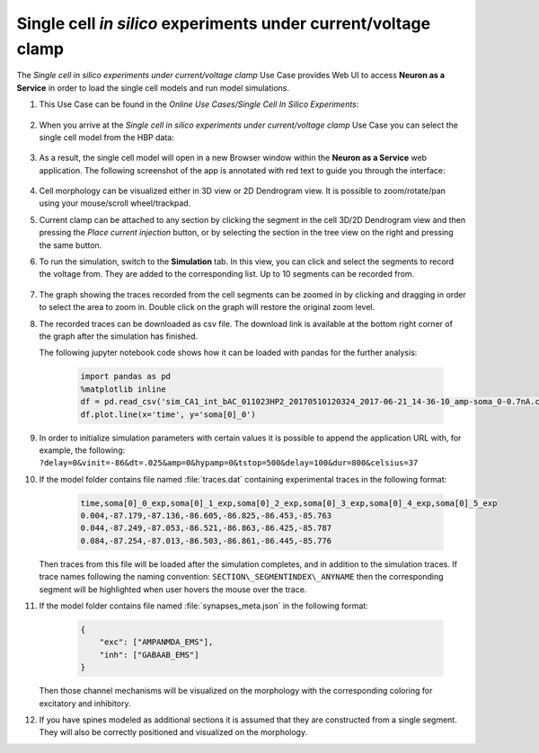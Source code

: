 .. _single_cell_clamp:

###############################################################
Single cell *in silico* experiments under current/voltage clamp
###############################################################

The *Single cell in silico experiments under current/voltage clamp* Use Case 
provides Web UI to access **Neuron as a Service** in order to load the single 
cell models and run model simulations.

#. This Use Case can be found in the *Online Use Cases/Single Cell In Silico Experiments*:

     .. image:: images/single_cell_in_silico.png
        :width: 700px

#. When you arrive at the *Single cell in silico experiments under current/voltage clamp* Use Case
   you can select the single cell model from the HBP data:

     .. image:: images/single_cell_in_silico_select.png
        :width: 700px

#. As a result, the single cell model will open in a new Browser window within the
   **Neuron as a Service** web application. The following screenshot of the app is annotated with
   red text to guide you through the interface:

     .. image:: images/neuron_as_a_service_ui.png
        :width: 700px

#. Cell morphology can be visualized either in 3D view or 2D Dendrogram view. It is possible to
   zoom/rotate/pan using your mouse/scroll wheel/trackpad.

#. Current clamp can be attached to any section by clicking the segment in the cell 3D/2D Dendrogram
   view and then pressing the *Place current injection* button, or by selecting the section in the
   tree view on the right and pressing the same button.

#. To run the simulation, switch to the **Simulation** tab. In this view, you can click
   and select the segments to record the voltage from. They are added to the corresponding list. Up to
   10 segments can be recorded from.

     .. image:: images/neuron_as_a_service_ui_sim.png
        :width: 700px

#. The graph showing the traces recorded from the cell segments can be zoomed in by clicking and dragging
   in order to select the area to zoom in. Double click on the graph will restore the original zoom level.

#. The recorded traces can be downloaded as csv file. The download link is available at the
   bottom right corner of the graph after the simulation has finished.

   The following jupyter notebook code shows how it can be loaded with pandas for the further analysis:

    .. sourcecode:: python

        import pandas as pd
        %matplotlib inline
        df = pd.read_csv('sim_CA1_int_bAC_011023HP2_20170510120324_2017-06-21_14-36-10_amp-soma_0-0.7nA.csv')
        df.plot.line(x='time', y='soma[0]_0')

#. In order to initialize simulation parameters with certain values it is possible to append the application
   URL with, for example, the following:
   ``?delay=0&vinit=-86&dt=.025&amp=0&hypamp=0&tstop=500&delay=100&dur=800&celsius=37``

#. If the model folder contains file named :file:`traces.dat` containing experimental traces in the following format:

    .. sourcecode:: text

        time,soma[0]_0_exp,soma[0]_1_exp,soma[0]_2_exp,soma[0]_3_exp,soma[0]_4_exp,soma[0]_5_exp
        0.004,-87.179,-87.136,-86.605,-86.825,-86.453,-85.763
        0.044,-87.249,-87.053,-86.521,-86.863,-86.425,-85.787
        0.084,-87.254,-87.013,-86.503,-86.861,-86.445,-85.776

   Then traces from this file will be loaded after the simulation completes, and in addition to the simulation
   traces. If trace names following the naming convention: ``SECTION\_SEGMENTINDEX\_ANYNAME`` then the
   corresponding segment will be highlighted when user hovers the mouse over the trace.

#. If the model folder contains file named :file:`synapses_meta.json` in the following format:

    .. sourcecode:: json

        {
            "exc": ["AMPANMDA_EMS"],
            "inh": ["GABAAB_EMS"]
        }

   Then those channel mechanisms will be visualized on the morphology with the corresponding coloring for
   excitatory and inhibitory.

#. If you have spines modeled as additional sections it is assumed that they are constructed from a single
   segment. They will also be correctly positioned and visualized on the morphology.
